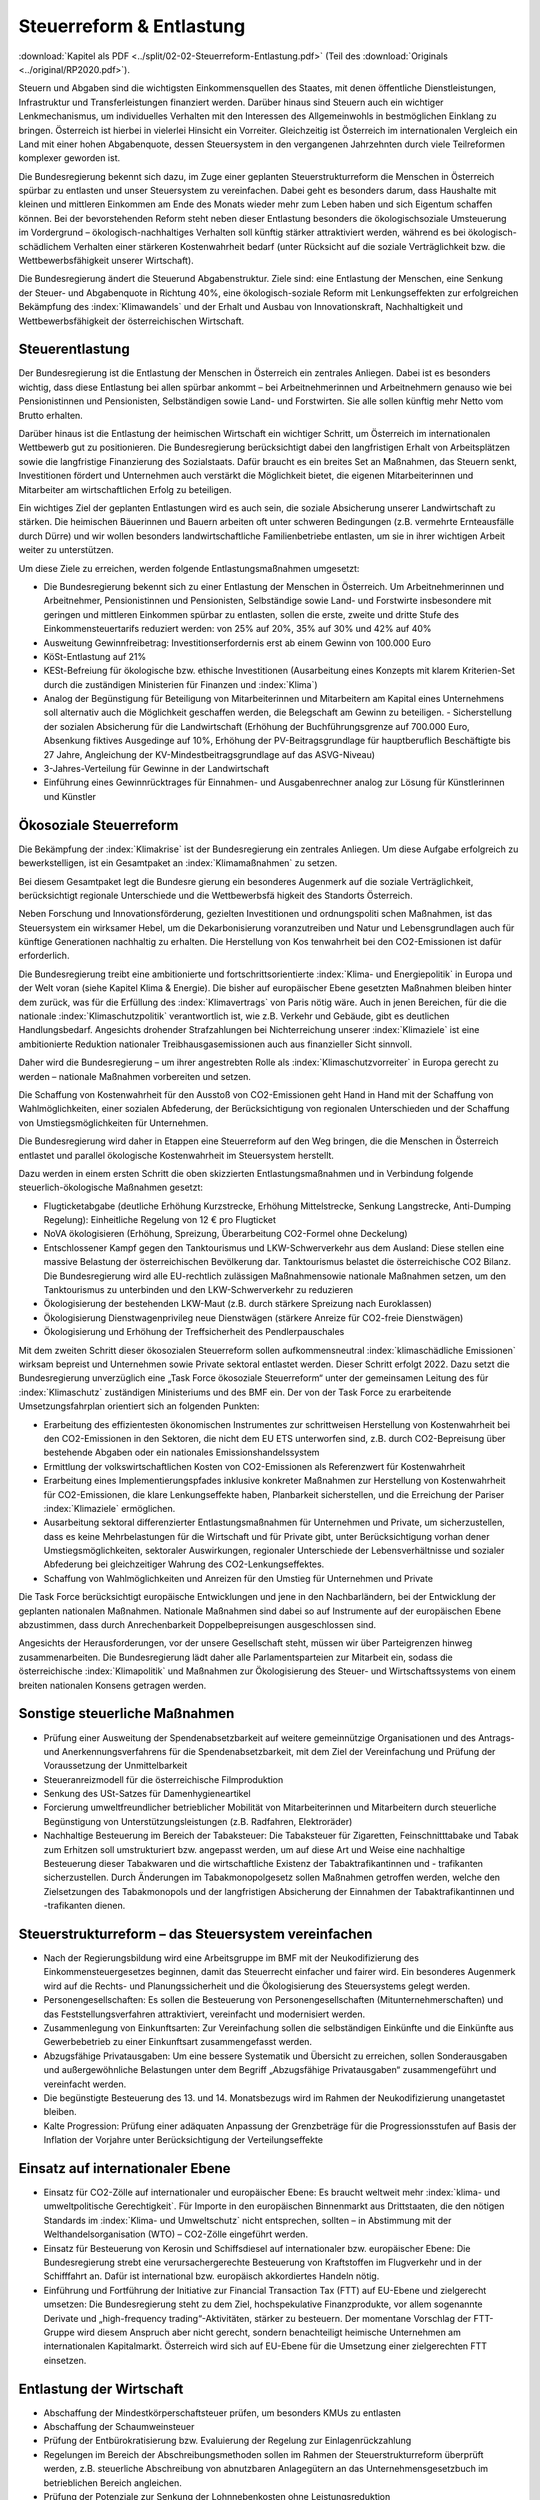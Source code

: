-------------------------
Steuerreform & Entlastung
-------------------------

:download:`Kapitel als PDF <../split/02-02-Steuerreform-Entlastung.pdf>` (Teil des :download:`Originals <../original/RP2020.pdf>`).

Steuern und Abgaben sind die wichtigsten Einkommensquellen des Staates, mit denen öffentliche Dienstleistungen, Infrastruktur und Transferleistungen finanziert werden. Darüber hinaus sind Steuern auch ein wichtiger Lenkmechanismus, um individuelles Verhalten mit den Interessen des Allgemeinwohls in bestmöglichen Einklang zu bringen. Österreich ist hierbei in vielerlei Hinsicht ein Vorreiter. Gleichzeitig ist Österreich im internationalen Vergleich ein Land mit einer hohen Abgabenquote, dessen Steuersystem in den vergangenen Jahrzehnten durch viele Teilreformen komplexer geworden ist.

Die Bundesregierung bekennt sich dazu, im Zuge einer geplanten Steuerstrukturreform die Menschen in Österreich spürbar zu entlasten und unser Steuersystem zu vereinfachen. Dabei geht es besonders darum, dass Haushalte mit kleinen und mittleren Einkommen am Ende des Monats wieder mehr zum Leben haben und sich Eigentum schaffen können. Bei der bevorstehenden Reform steht neben dieser Entlastung besonders die ökologischsoziale Umsteuerung im Vordergrund – ökologisch-nachhaltiges Verhalten soll künftig stärker attraktiviert werden, während es bei ökologisch-schädlichem Verhalten einer stärkeren Kostenwahrheit bedarf (unter Rücksicht auf die soziale Verträglichkeit bzw. die Wettbewerbsfähigkeit unserer Wirtschaft).

Die Bundesregierung ändert die Steuerund Abgabenstruktur. Ziele sind: eine Entlastung der Menschen, eine Senkung der Steuer- und Abgabenquote in Richtung 40%, eine ökologisch-soziale Reform mit Lenkungseffekten zur erfolgreichen Bekämpfung des :index:`Klimawandels` und der Erhalt und Ausbau von Innovationskraft, Nachhaltigkeit und Wettbewerbsfähigkeit der österreichischen Wirtschaft.

Steuerentlastung
----------------

Der Bundesregierung ist die Entlastung der Menschen in Österreich ein zentrales Anliegen. Dabei ist es besonders wichtig, dass diese Entlastung bei allen spürbar ankommt – bei Arbeitnehmerinnen und Arbeitnehmern genauso wie bei Pensionistinnen und Pensionisten, Selbständigen sowie Land- und Forstwirten. Sie alle sollen künftig mehr Netto vom Brutto erhalten.

Darüber hinaus ist die Entlastung der heimischen Wirtschaft ein wichtiger Schritt, um Österreich im internationalen Wettbewerb gut zu positionieren. Die Bundesregierung berücksichtigt dabei den langfristigen Erhalt von Arbeitsplätzen sowie die langfristige Finanzierung des Sozialstaats. Dafür braucht es ein breites Set an Maßnahmen, das Steuern senkt, Investitionen fördert und Unternehmen auch verstärkt die Möglichkeit bietet, die eigenen Mitarbeiterinnen und Mitarbeiter am wirtschaftlichen Erfolg zu beteiligen.

Ein wichtiges Ziel der geplanten Entlastungen wird es auch sein, die soziale Absicherung unserer Landwirtschaft zu stärken. Die heimischen Bäuerinnen und Bauern arbeiten oft unter schweren Bedingungen (z.B. vermehrte Ernteausfälle durch Dürre) und wir wollen besonders landwirtschaftliche Familienbetriebe entlasten, um sie in ihrer wichtigen Arbeit weiter zu unterstützen.

Um diese Ziele zu erreichen, werden folgende Entlastungsmaßnahmen umgesetzt:

- Die Bundesregierung bekennt sich zu einer Entlastung der Menschen in Österreich. Um Arbeitnehmerinnen und Arbeitnehmer, Pensionistinnen und Pensionisten, Selbständige sowie Land- und Forstwirte insbesondere mit geringen und mittleren Einkommen spürbar zu entlasten, sollen die erste, zweite und dritte Stufe des Einkommensteuertarifs reduziert werden: von 25% auf 20%, 35% auf 30% und 42% auf 40%

- Ausweitung Gewinnfreibetrag: Investitionserfordernis erst ab einem Gewinn von 100.000 Euro

- KöSt-Entlastung auf 21%

- KESt-Befreiung für ökologische bzw. ethische Investitionen (Ausarbeitung eines Konzepts mit klarem Kriterien-Set durch die zuständigen Ministerien für Finanzen und :index:`Klima`)

- Analog der Begünstigung für Beteiligung von Mitarbeiterinnen und Mitarbeitern am Kapital eines Unternehmens soll alternativ auch die Möglichkeit geschaffen werden, die Belegschaft am Gewinn zu beteiligen. - Sicherstellung der sozialen Absicherung für die Landwirtschaft (Erhöhung der Buchführungsgrenze auf 700.000 Euro, Absenkung fiktives Ausgedinge auf 10%, Erhöhung der PV-Beitragsgrundlage für hauptberuflich Beschäftigte bis 27 Jahre, Angleichung der KV-Mindestbeitragsgrundlage auf das ASVG-Niveau)

- 3-Jahres-Verteilung für Gewinne in der Landwirtschaft

- Einführung eines Gewinnrücktrages für Einnahmen- und Ausgabenrechner analog zur Lösung für Künstlerinnen und Künstler

Ökosoziale Steuerreform
-----------------------

Die Bekämpfung der :index:`Klimakrise` ist der Bundesregierung ein zentrales Anliegen. Um diese Aufgabe erfolgreich zu bewerkstelligen, ist ein Gesamtpaket an :index:`Klimamaßnahmen` zu setzen.

Bei diesem Gesamtpaket legt die Bundesre gierung ein besonderes Augenmerk auf die soziale Verträglichkeit, berücksichtigt regionale Unterschiede und die Wettbewerbsfä higkeit des Standorts Österreich.

Neben Forschung und Innovationsförderung, gezielten Investitionen und ordnungspoliti schen Maßnahmen, ist das Steuersystem ein wirksamer Hebel, um die Dekarbonisierung voranzutreiben und Natur und Lebensgrundlagen auch für künftige Generationen nachhaltig zu erhalten. Die Herstellung von Kos tenwahrheit bei den CO2-Emissionen ist dafür erforderlich.

Die Bundesregierung treibt eine ambitionierte und fortschrittsorientierte :index:`Klima- und Energiepolitik` in Europa und der Welt voran (siehe Kapitel Klima & Energie). Die bisher auf europäischer Ebene gesetzten Maßnahmen bleiben hinter dem zurück, was für die Erfüllung des :index:`Klimavertrags` von Paris nötig wäre. Auch in jenen Bereichen, für die die nationale :index:`Klimaschutzpolitik` verantwortlich ist, wie z.B. Verkehr und Gebäude, gibt es deutlichen Handlungsbedarf. Angesichts drohender Strafzahlungen bei Nichterreichung unserer :index:`Klimaziele` ist eine ambitionierte Reduktion nationaler Treibhausgasemissionen auch aus finanzieller Sicht sinnvoll.

Daher wird die Bundesregierung – um ihrer angestrebten Rolle als :index:`Klimaschutzvorreiter` in Europa gerecht zu werden – nationale Maßnahmen vorbereiten und setzen.

Die Schaffung von Kostenwahrheit für den Ausstoß von CO2-Emissionen geht Hand in Hand mit der Schaffung von Wahlmöglichkeiten, einer sozialen Abfederung, der Berücksichtigung von regionalen Unterschieden und der Schaffung von Umstiegsmöglichkeiten für Unternehmen.

Die Bundesregierung wird daher in Etappen eine Steuerreform auf den Weg bringen, die die Menschen in Österreich entlastet und parallel ökologische Kostenwahrheit im Steuersystem herstellt.

Dazu werden in einem ersten Schritt die oben skizzierten Entlastungsmaßnahmen und in Verbindung folgende steuerlich-ökologische Maßnahmen gesetzt:

- Flugticketabgabe (deutliche Erhöhung Kurzstrecke, Erhöhung Mittelstrecke, Senkung Langstrecke, Anti-Dumping Regelung): Einheitliche Regelung von 12 € pro Flugticket

- NoVA ökologisieren (Erhöhung, Spreizung, Überarbeitung CO2-Formel ohne Deckelung)

- Entschlossener Kampf gegen den Tanktourismus und LKW-Schwerverkehr aus dem Ausland: Diese stellen eine massive Belastung der österreichischen Bevölkerung dar. Tanktourismus belastet die österreichische CO2 Bilanz. Die Bundesregierung wird alle EU-rechtlich zulässigen Maßnahmensowie nationale Maßnahmen setzen, um den Tanktourismus zu unterbinden und den LKW-Schwerverkehr zu reduzieren

- Ökologisierung der bestehenden LKW-Maut (z.B. durch stärkere Spreizung nach Euroklassen)

- Ökologisierung Dienstwagenprivileg neue Dienstwägen (stärkere Anreize für CO2-freie Dienstwägen)

- Ökologisierung und Erhöhung der Treffsicherheit des Pendlerpauschales

Mit dem zweiten Schritt dieser ökosozialen Steuerreform sollen aufkommensneutral :index:`klimaschädliche Emissionen` wirksam bepreist und Unternehmen sowie Private sektoral entlastet werden. Dieser Schritt erfolgt 2022. Dazu setzt die Bundesregierung unverzüglich eine „Task Force ökosoziale Steuerreform“ unter der gemeinsamen Leitung des für :index:`Klimaschutz` zuständigen Ministeriums und des BMF ein. Der von der Task Force zu erarbeitende Umsetzungsfahrplan orientiert sich an folgenden Punkten:

- Erarbeitung des effizientesten ökonomischen Instrumentes zur schrittweisen Herstellung von Kostenwahrheit bei den CO2-Emissionen in den Sektoren, die nicht dem EU ETS unterworfen sind, z.B. durch CO2-Bepreisung über bestehende Abgaben oder ein nationales Emissionshandelssystem

- Ermittlung der volkswirtschaftlichen Kosten von CO2-Emissionen als Referenzwert für Kostenwahrheit

- Erarbeitung eines Implementierungspfades inklusive konkreter Maßnahmen zur Herstellung von Kostenwahrheit für CO2-Emissionen, die klare Lenkungseffekte haben, Planbarkeit sicherstellen, und die Erreichung der Pariser :index:`Klimaziele` ermöglichen.

- Ausarbeitung sektoral differenzierter Entlastungsmaßnahmen für Unternehmen und Private, um sicherzustellen, dass es keine Mehrbelastungen für die Wirtschaft und für Private gibt, unter Berücksichtigung vorhan dener Umstiegsmöglichkeiten, sektoraler Auswirkungen, regionaler Unterschiede der Lebensverhältnisse und sozialer Abfederung bei gleichzeitiger Wahrung des CO2-Lenkungseffektes.

- Schaffung von Wahlmöglichkeiten und Anreizen für den Umstieg für Unternehmen und Private

Die Task Force berücksichtigt europäische Entwicklungen und jene in den Nachbarländern, bei der Entwicklung der geplanten nationalen Maßnahmen. Nationale Maßnahmen sind dabei so auf Instrumente auf der europäischen Ebene abzustimmen, dass durch Anrechenbarkeit Doppelbepreisungen ausgeschlossen sind.

Angesichts der Herausforderungen, vor der unsere Gesellschaft steht, müssen wir über Parteigrenzen hinweg zusammenarbeiten. Die Bundesregierung lädt daher alle Parlamentsparteien zur Mitarbeit ein, sodass die österreichische :index:`Klimapolitik` und Maßnahmen zur Ökologisierung des Steuer- und Wirtschaftssystems von einem breiten nationalen Konsens getragen werden.

Sonstige steuerliche Maßnahmen
------------------------------

- Prüfung einer Ausweitung der Spendenabsetzbarkeit auf weitere gemeinnützige Organisationen und des Antrags- und Anerkennungsverfahrens für die Spendenabsetzbarkeit, mit dem Ziel der Vereinfachung und Prüfung der Voraussetzung der Unmittelbarkeit

- Steueranreizmodell für die österreichische Filmproduktion

- Senkung des USt-Satzes für Damenhygieneartikel

- Forcierung umweltfreundlicher betrieblicher Mobilität von Mitarbeiterinnen und Mitarbeitern durch steuerliche Begünstigung von Unterstützungsleistungen (z.B. Radfahren, Elektroräder)

- Nachhaltige Besteuerung im Bereich der Tabaksteuer: Die Tabaksteuer für Zigaretten, Feinschnitttabake und Tabak zum Erhitzen soll umstrukturiert bzw. angepasst werden, um auf diese Art und Weise eine nachhaltige Besteuerung dieser Tabakwaren und die wirtschaftliche Existenz der Tabaktrafikantinnen und - trafikanten sicherzustellen. Durch Änderungen im Tabakmonopolgesetz sollen Maßnahmen getroffen werden, welche den Zielsetzungen des Tabakmonopols und der langfristigen Absicherung der Einnahmen der Tabaktrafikantinnen und -trafikanten dienen.

Steuerstrukturreform – das Steuersystem vereinfachen
----------------------------------------------------

- Nach der Regierungsbildung wird eine Arbeitsgruppe im BMF mit der Neukodifizierung des Einkommensteuergesetzes beginnen, damit das Steuerrecht einfacher und fairer wird. Ein besonderes Augenmerk wird auf die Rechts- und Planungssicherheit und die Ökologisierung des Steuersystems gelegt werden.

- Personengesellschaften: Es sollen die Besteuerung von Personengesellschaften (Mitunternehmerschaften) und das Feststellungsverfahren attraktiviert, vereinfacht und modernisiert werden.

- Zusammenlegung von Einkunftsarten: Zur Vereinfachung sollen die selbständigen Einkünfte und die Einkünfte aus Gewerbebetrieb zu einer Einkunftsart zusammengefasst werden.

- Abzugsfähige Privatausgaben: Um eine bessere Systematik und Übersicht zu erreichen, sollen Sonderausgaben und außergewöhnliche Belastungen unter dem Begriff „Abzugsfähige Privatausgaben“ zusammengeführt und vereinfacht werden.

- Die begünstigte Besteuerung des 13. und 14. Monatsbezugs wird im Rahmen der Neukodifizierung unangetastet bleiben.

- Kalte Progression: Prüfung einer adäquaten Anpassung der Grenzbeträge für die Progressionsstufen auf Basis der Inflation der Vorjahre unter Berücksichtigung der Verteilungseffekte

Einsatz auf internationaler Ebene
---------------------------------

- Einsatz für CO2-Zölle auf internationaler und europäischer Ebene: Es braucht weltweit mehr :index:`klima- und umweltpolitische Gerechtigkeit`. Für Importe in den europäischen Binnenmarkt aus Drittstaaten, die den nötigen Standards im :index:`Klima- und Umweltschutz` nicht entsprechen, sollten – in Abstimmung mit der Welthandelsorganisation (WTO) – CO2-Zölle eingeführt werden.

- Einsatz für Besteuerung von Kerosin und Schiffsdiesel auf internationaler bzw. europäischer Ebene: Die Bundesregierung strebt eine verursachergerechte Besteuerung von Kraftstoffen im Flugverkehr und in der Schifffahrt an. Dafür ist international bzw. europäisch akkordiertes Handeln nötig.

- Einführung und Fortführung der Initiative zur Financial Transaction Tax (FTT) auf EU-Ebene und zielgerecht umsetzen: Die Bundesregierung steht zu dem Ziel, hochspekulative Finanzprodukte, vor allem sogenannte Derivate und „high-frequency trading“-Aktivitäten, stärker zu besteuern. Der momentane Vorschlag der FTT-Gruppe wird diesem Anspruch aber nicht gerecht, sondern benachteiligt heimische Unternehmen am internationalen Kapitalmarkt. Österreich wird sich auf EU-Ebene für die Umsetzung einer zielgerechten FTT einsetzen.

Entlastung der Wirtschaft
-------------------------

- Abschaffung der Mindestkörperschaftsteuer prüfen, um besonders KMUs zu entlasten

- Abschaffung der Schaumweinsteuer

- Prüfung der Entbürokratisierung bzw. Evaluierung der Regelung zur Einlagenrückzahlung

- Regelungen im Bereich der Abschreibungsmethoden sollen im Rahmen der Steuerstrukturreform überprüft werden, z.B. steuerliche Abschreibung von abnutzbaren Anlagegütern an das Unternehmensgesetzbuch im betrieblichen Bereich angleichen.

- Prüfung der Potenziale zur Senkung der Lohnnebenkosten ohne Leistungsreduktion

Vereinfachung und moderne Services
----------------------------------

- Ausbau des Steuerombudsdienstes für Arbeitnehmerinnen und Arbeitnehmer (z.B. Beschwerdewesen im Zusammenhang mit Verfahrensdauern und inhaltliche Meinungsverschiedenheiten)

- Unternehmen sollen einen Rechtsanspruch auf Durchführung einer Betriebsprüfung zur verbesserten Planungs- und Rechtssicherheit haben, soweit es bestehende Prüfkapazitäten zulassen.

- Prüfung von Verfahrensbeschleunigungen bzw. Prozessoptimierungen (z.B. Analyse des Beschwerdevorentscheidungsverfahrens, schnellere Verfahren beim Bundesfinanzgericht, Möglichkeit zur Schließung des Ermittlungsverfahrens)

- Klare und praktikable Regelungen zur Abgrenzung von Dienst- und Werkverträgen sollen gefunden werden.

- Reduktion der (Einzel-)Meldepflicht für Unternehmen durch automatisierte Übermittlung von meldepflichtigen Daten von der Sozialversicherung an die Statistik Austria und das Bundesministerium für Finanzen unter Wahrung des Datenschutzes

- Die Prüfungszuständigkeit für Privatstiftungen soll bei der Großbetriebsprüfung angesiedelt werden.

- Modernisierung der Bundesabgabenordnung (BAO) mit dem Ziel der Prozesseffizienz und der Wahrung hoher Qualität (z.B. Reform des Verfahrensrechts, Verkürzung der Verfahrensdauer, Weiterentwicklung/Einführung von kooperativen Verfahren, begleitende Kontrolle, Ausweitung des Auskunftsbescheids)

- Schaffung einer automatisierten Vorprüfung mit vorgelagerten Kontrollalgorithmen für die Umsatzsteuer, Einkommensteuer und Körperschaftsteuer, um im Rahmen der Selbstveranlagung das Verfahren zu beschleunigen

- Neue :index:`digitale Angebote <digitales Angebot>` der Finanzverwaltung: z.B. Apps für Terminerinnerungen oder mobile Zahlungsmöglichkeiten, Einziehungsauftrag für Abgabenschulden

- Weitere Modernisierung der Steuer- und Zollverwaltung (strukturelle Reform) unter Berücksichtigung der Möglichkeiten der :index:`Digitalisierung` (effizientere elektronische Abwicklung)

- :index:`Digitaler Datenaustausch <digitaler Datenaustausch>` auf Basis international anerkannter Standards: Für Unternehmen (insbesondere KMU) wird die technische Möglichkeit zur Übermittlung der Daten des Rechnungswesens für digitale Prüfung geschaffen (auf freiwilliger Basis und unter Wahrung des Datenschutzes).

- Festhalten an Jahressteuergesetzen (einmal im Jahr) – statt wie bisher mehrere Abgabengesetze pro Jahr

- Evaluierung eines steuerneutralen Rechtsformwechsels von Vereinen zu Genossenschaften